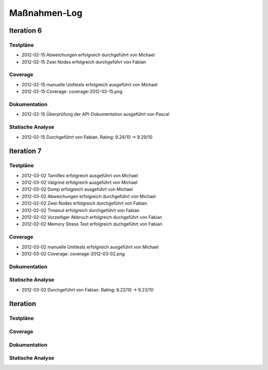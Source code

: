 ===============
 Maßnahmen-Log
===============

Iteration 6
===========

Testpläne
---------
- 2012-02-15 Abweichungen erfolgreich durchgeführt von Michael
- 2012-02-15 Zwei Nodes erfolgreich durchgeführt von Fabian

Coverage
--------
- 2012-02-15 manuelle Unittests erfolgreich ausgeführt von Michael
- 2012-02-15 Coverage: coverage-2012-02-15.png

Dokumentation
-------------
- 2012-02-15 Überprüfung der API-Dokumentation ausgeführt von Pascal

Statische Analyse
-----------------
- 2012-02-15 Durchgeführt von Fabian. Rating: 9.24/10 → 9.29/10

Iteration 7
===========

Testpläne
---------
- 2012-03-02 Tamiflex erfolgreich ausgeführt von Michael
- 2012-03-02 Valgrind erfolgreich ausgeführt von Michael
- 2012-03-02 Dump erfolgreich ausgeführt von Michael
- 2012-03-02 Abweichungen erfolgreich durchgeführt von Michael
- 2012-02-02 Zwei Nodes erfolgreich durchgeführt von Fabian
- 2012-02-02 Timeout erfolgreich durchgeführt von Fabian
- 2012-02-02 Vorzeitiger Abbruch erfolgreich duchgeführt von Fabian
- 2012-02-02 Memory Stress Test erfolgreich duchgeführt von Fabian

Coverage
--------
- 2012-03-02 manuelle Unittests erfolgreich ausgeführt von Michael
- 2012-03-02 Coverage: coverage-2012-03-02.png

Dokumentation
-------------

Statische Analyse
-----------------
- 2012-03-02 Durchgeführt von Fabian. Rating: 9.22/10 → 9.23/10

Iteration
=========

Testpläne
---------

Coverage
--------

Dokumentation
-------------

Statische Analyse
-----------------

